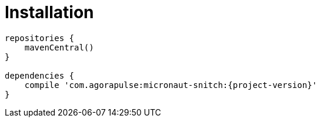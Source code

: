 [[_installation_]]
= Installation


----
repositories {
    mavenCentral()
}

dependencies {
    compile 'com.agorapulse:micronaut-snitch:{project-version}'
}
----
